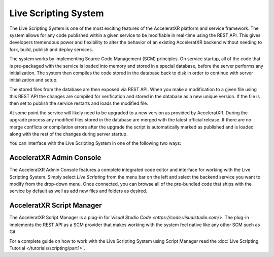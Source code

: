 =====================
Live Scripting System
=====================

The Live Scripting System is one of the most exciting features of the AcceleratXR platform and service framework. The
system allows for any code published within a given service to be modifiable in real-time using the REST API. This
gives developers tremendous power and flexibility to alter the behavior of an existing AcceleratXR backend without
needing to fork, build, publish and deploy services.

The system works by implementing Source Code Management (SCM) principles. On service startup, all of the code that is
pre-packaged with the service is loaded into memory and stored in a special database, before the server performs any
initialization. The system then compiles the code stored in the database back to disk in order to continue with
server initialization and setup.

The stored files from the database are then exposed via REST API. When you make a modification to a given file using
this REST API the changes are compiled for verification and stored in the database as a new unique version. If the file
is then set to publish the service restarts and loads the modified file.

At some point the service will likely need to be upgraded to a new version as provided by AcceleratXR. During the upgrade process
any modified files stored in the database are merged with the latest official release. If there are no merge conflicts or
compilation errors after the upgrade the script is automatically marked as published and is loaded along with the rest
of the changes during server startup.

You can interface with the Live Scripting System in one of the following two ways:

AcceleratXR Admin Console
=========================

.. image:: /images/admin/console_live_scripting_editor.png

The AcceleratXR Admin Console features a complete integrated code editor and interface for working with the Live Scripting System.
Simply select *Live Scripting* from the menu bar on the left and select the backend service you want to modify from the drop-down
menu. Once connected, you can browse all of the pre-bundled code that ships with the service by default as well as add new files
and folders as desired.

AcceleratXR Script Manager
==========================

.. image:: /images/tutorials/scripting/part1_diagram1.png

The AcceleratXR Script Manager is a plug-in for `Visual Studio Code <https://code.visualstudio.com/>`. The plug-in implements the
REST API as a SCM provider that makes working with the system feel native like any other SCM such as Git.

For a complete guide on how to work with the Live Scripting System using Script Manager read the :doc:`Live Scripting Tutorial </tutorials/scripting/part1>`.